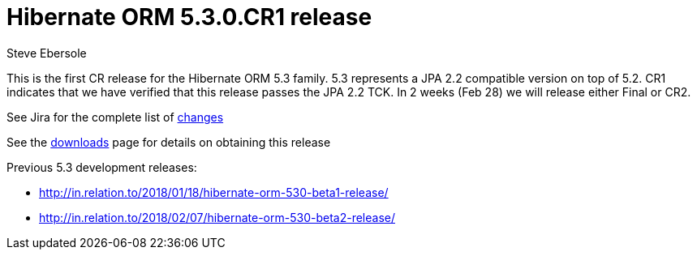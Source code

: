 = Hibernate ORM 5.3.0.CR1 release
Steve Ebersole
:awestruct-tags: ["Hibernate ORM", "Releases"]
:awestruct-layout: blog-post

This is the first CR release for the Hibernate ORM 5.3 family.  5.3 represents a JPA 2.2 compatible version
on top of 5.2.  CR1 indicates that we have verified that this release passes the JPA 2.2 TCK.  In 2 weeks (Feb 28)
we will release either Final or CR2.

See Jira for the complete list of https://hibernate.atlassian.net/projects/HHH/versions/31633/tab/release-report-done[changes]

See the https://hibernate.org/orm/releases/5.3/[downloads] page for details on obtaining this release

Previous 5.3 development releases:

    * http://in.relation.to/2018/01/18/hibernate-orm-530-beta1-release/
    * http://in.relation.to/2018/02/07/hibernate-orm-530-beta2-release/
